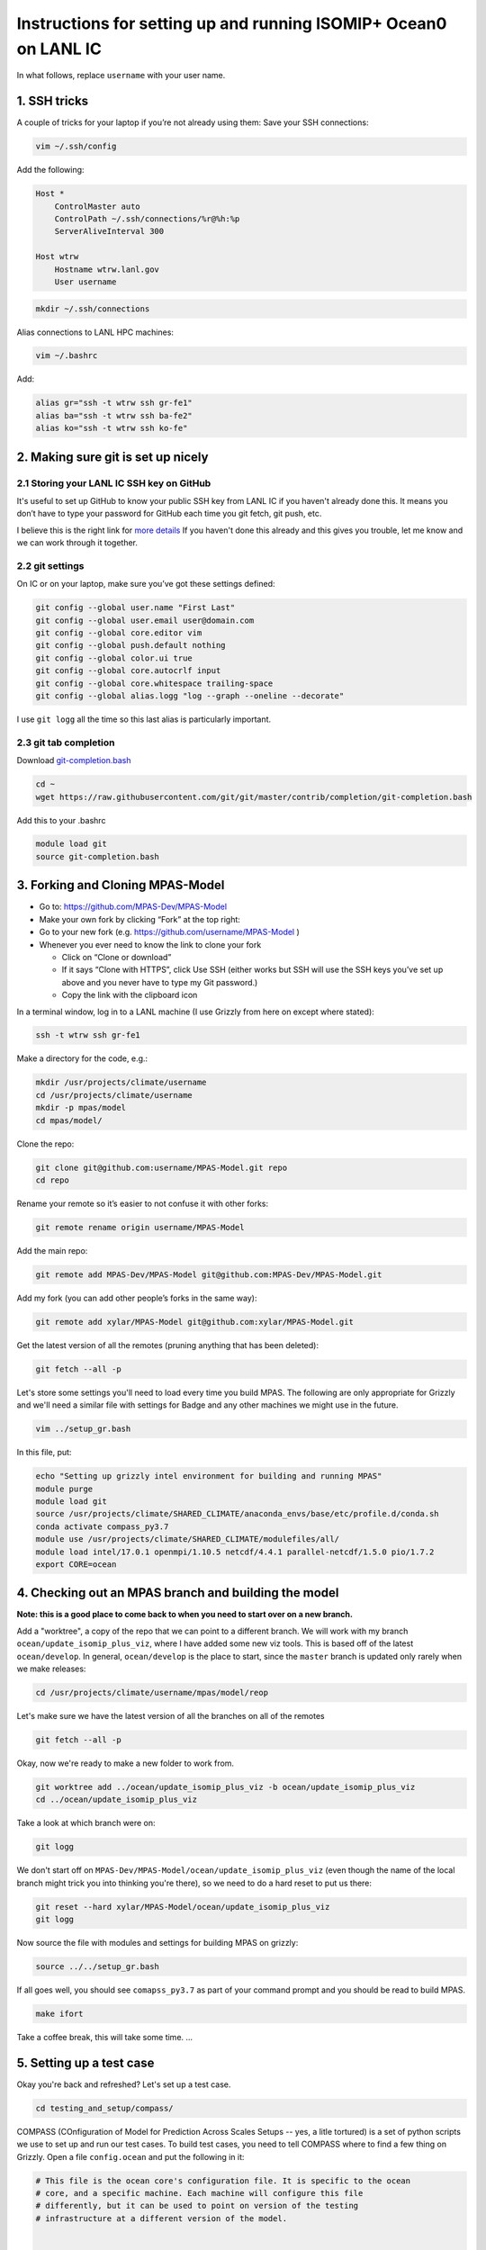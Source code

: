 .. _compass_ocean_isomip_plus_at_lanl:

Instructions for setting up and running ISOMIP+ Ocean0 on LANL IC
=================================================================

In what follows, replace ``username`` with your user name.

1. SSH tricks
-------------

A couple of tricks for your laptop if you’re not already using them:
Save your SSH connections:

.. code-block:: bash

   vim ~/.ssh/config

Add the following:

.. code-block::

   Host *
       ControlMaster auto
       ControlPath ~/.ssh/connections/%r@%h:%p
       ServerAliveInterval 300

   Host wtrw
       Hostname wtrw.lanl.gov
       User username

.. code-block:: bash

   mkdir ~/.ssh/connections

Alias connections to LANL HPC machines:

.. code-block:: bash

   vim ~/.bashrc

Add:

.. code-block:: bash

   alias gr="ssh -t wtrw ssh gr-fe1"
   alias ba="ssh -t wtrw ssh ba-fe2"
   alias ko="ssh -t wtrw ssh ko-fe"

2. Making sure git is set up nicely
-----------------------------------

2.1 Storing your LANL IC SSH key on GitHub
^^^^^^^^^^^^^^^^^^^^^^^^^^^^^^^^^^^^^^^^^^

It's useful to set up GitHub to know your public SSH key from LANL IC if you
haven't already done this.  It means you don’t have to type your password for
GitHub each time you git fetch, git push, etc.

I believe this is the right link for
`more details <https://help.github.com/en/articles/generating-a-new-ssh-key-and-adding-it-to-the-ssh-agent>`_
If you haven't done this already and this gives you trouble, let me know and we
can work through it together.

2.2 git settings
^^^^^^^^^^^^^^^^

On IC or on your laptop, make sure you’ve got these settings defined:

.. code-block:: bash

   git config --global user.name "First Last"
   git config --global user.email user@domain.com
   git config --global core.editor vim
   git config --global push.default nothing
   git config --global color.ui true
   git config --global core.autocrlf input
   git config --global core.whitespace trailing-space
   git config --global alias.logg "log --graph --oneline --decorate"

I use ``git logg`` all the time so this last alias is particularly important.

2.3 git tab completion
^^^^^^^^^^^^^^^^^^^^^^

Download `git-completion.bash <https://raw.githubusercontent.com/git/git/master/contrib/completion/git-completion.bash>`_

.. code-block:: bash

   cd ~
   wget https://raw.githubusercontent.com/git/git/master/contrib/completion/git-completion.bash

Add this to your .bashrc

.. code-block::

   module load git
   source git-completion.bash

3. Forking and Cloning MPAS-Model
---------------------------------


* Go to: `https://github.com/MPAS-Dev/MPAS-Model <https://github.com/MPAS-Dev/MPAS-Model>`_
* Make your own fork by clicking “Fork” at the top right:
* Go to your new fork (e.g. `https://github.com/username/MPAS-Model <https://github.com/username/MPAS-Model>`_ )
* Whenever you ever need to know the link to clone your fork

  * Click on “Clone or download”
  * If it says “Clone with HTTPS”, click Use SSH (either works but SSH will use
    the SSH keys you’ve set up above and you never have to type my Git
    password.)
  * Copy the link with the clipboard icon

In a terminal window, log in to a LANL machine (I use Grizzly from here on
except where stated):

.. code-block:: bash

   ssh -t wtrw ssh gr-fe1

Make a directory for the code, e.g.:

.. code-block:: bash

   mkdir /usr/projects/climate/username
   cd /usr/projects/climate/username
   mkdir -p mpas/model
   cd mpas/model/

Clone the repo:

.. code-block:: bash

   git clone git@github.com:username/MPAS-Model.git repo
   cd repo

Rename your remote so it’s easier to not confuse it with other forks:

.. code-block:: bash

   git remote rename origin username/MPAS-Model

Add the main repo:

.. code-block:: bash

   git remote add MPAS-Dev/MPAS-Model git@github.com:MPAS-Dev/MPAS-Model.git

Add my fork (you can add other people’s forks in the same way):

.. code-block:: bash

   git remote add xylar/MPAS-Model git@github.com:xylar/MPAS-Model.git

Get the latest version of all the remotes (pruning anything that has been
deleted):

.. code-block:: bash

   git fetch --all -p

Let's store some settings you'll need to load every time you build MPAS.  The following
are only appropriate for Grizzly and we'll need a similar file with settings for
Badge and any other machines we might use in the future.

.. code-block:: bash

   vim ../setup_gr.bash

In this file, put:

.. code-block:: bash

   echo "Setting up grizzly intel environment for building and running MPAS"
   module purge
   module load git
   source /usr/projects/climate/SHARED_CLIMATE/anaconda_envs/base/etc/profile.d/conda.sh
   conda activate compass_py3.7
   module use /usr/projects/climate/SHARED_CLIMATE/modulefiles/all/
   module load intel/17.0.1 openmpi/1.10.5 netcdf/4.4.1 parallel-netcdf/1.5.0 pio/1.7.2
   export CORE=ocean

4. Checking out an MPAS branch and building the model
-----------------------------------------------------

**Note: this is a good place to come back to when you need to start over on
a new branch.**

Add a "worktree", a copy of the repo that we can point to a different branch.
We will work with my branch ``ocean/update_isomip_plus_viz``\ , where I have added some
new viz tools.  This is based off of the latest ``ocean/develop``. In general,
``ocean/develop`` is the place to start, since the ``master``  branch is updated only
rarely when we make releases:

.. code-block:: bash

   cd /usr/projects/climate/username/mpas/model/reop

Let's make sure we have the latest version of all the branches on all of the remotes

.. code-block:: bash

   git fetch --all -p

Okay, now we're ready to make a new folder to work from.

.. code-block:: bash

   git worktree add ../ocean/update_isomip_plus_viz -b ocean/update_isomip_plus_viz
   cd ../ocean/update_isomip_plus_viz

Take a look at which branch were on:

.. code-block::

   git logg

We don't start off on ``MPAS-Dev/MPAS-Model/ocean/update_isomip_plus_viz`` (even though
the name of the local branch might trick you into thinking you're there), so we need
to do a hard reset to put us there:

.. code-block:: bash

   git reset --hard xylar/MPAS-Model/ocean/update_isomip_plus_viz
   git logg

Now source the file with modules and settings for building MPAS on grizzly:

.. code-block:: bash

   source ../../setup_gr.bash

If all goes well, you should see ``comapss_py3.7`` as part of your command prompt and you should be read to build MPAS.

.. code-block:: bash

   make ifort

Take a coffee break, this will take some time.
...

5. Setting up a test case
-------------------------

Okay you're back and refreshed?  Let's set up a test case.

.. code-block:: bash

   cd testing_and_setup/compass/

COMPASS (COnfiguration of Model for Prediction Across Scales Setups -- yes, a litle tortured) is a set of python
scripts we use to set up and run our test cases.  To build test cases, you need to tell COMPASS where to find a few
thing on Grizzly.  Open a file ``config.ocean`` and put the following in it:

.. code-block::

   # This file is the ocean core's configuration file. It is specific to the ocean
   # core, and a specific machine. Each machine will configure this file
   # differently, but it can be used to point on version of the testing
   # infrastructure at a different version of the model.


   # The namelists section defines paths to template namelists that will be used
   # to generate specific namelists. Typically these will point to the forward and
   # init namelists in the default_inputs directory after a successful build of
   # the ocean model.
   [namelists]
   forward = /usr/projects/climate/username/mpas/model/ocean/update_isomip_plus_viz/namelist.ocean.forward
   init = /usr/projects/climate/username/mpas/model/ocean/update_isomip_plus_viz/namelist.ocean.init


   # The streams section defines paths to template streams files that will be used
   # to generate specific streams files. Typically these will point to the forward and
   # init streams files in the default_inputs directory after a successful build of
   # the ocean model.
   [streams]
   forward = /usr/projects/climate/username/mpas/model/ocean/update_isomip_plus_viz/streams.ocean.forward
   init = /usr/projects/climate/username/mpas/model/ocean/update_isomip_plus_viz/streams.ocean.init


   # The executables section defines paths to required executables. These
   # executables are provided for use by specific test cases.
   # Full paths should be provided in order to access the executables from
   # anywhere on the machine.
   [executables]
   model = /usr/projects/climate/username/mpas/model/ocean/update_isomip_plus_viz/ocean_model


   # The paths section describes paths that are used within the ocean core test
   # cases.
   [paths]

   # The mesh_database and the initial_condition_database are locations where
   # meshes / initial conditions might be found on a specific machine. They can be
   # the same directory, or different directory. Additionally, if they are empty
   # some test cases might download data into them, which will then be reused if
   # the test case is run again later.
   mpas_model = /usr/projects/climate/username/mpas/model/ocean/update_isomip_plus_viz
   mesh_database = /usr/projects/regionalclimate/COMMON_MPAS/ocean/grids/mesh_database
   initial_condition_database = /usr/projects/regionalclimate/COMMON_MPAS/ocean/grids/initial_condition_database
   bathymetry_database = /usr/projects/regionalclimate/COMMON_MPAS/ocean/grids/bathymetry_database

In theory, you can point to default namelists, streams files and executables for other branches than
the one you're currently on but that's very rarely (if ever) going to be useful to you so you'll
just have to bear with all these redundant references to

.. code-block::

   /usr/projects/climate/username/mpas/model/ocean/update_isomip_plus_viz

If you want to set up a worktree for a different branch, the ``config.ocean`` looks the same except
that you would need to replace the above path with the one for your new worktree.

List the available test cases:

.. code-block:: bash

   ./list_testcases.py

At present, there are 107 of them!  Let's look at only the ISOMIP+ ones (component: ``ocean``\ , case: ``isomip_plus``\ ):

.. code-block:: bash

   ./list_testcases.py -o ocean -c isomip_plus

There are 2 resolutions (2 km and 5 km) and 3 test cases at each resolution (Ocean0, 1 and 2).  For now, we're
going to focus on Ocean0, which has boundary conditions and ocean properties consistent with a (very) warm
continental shelf.  This one spins up to a quasi-steady state in about 2 years (compared to several decades
for the other 2, which are purposefully designed as transient experiments) so it's a good starting point.
We'll use the 2 km version because the domain is only 80 km wide, so 5 km is really quite coarse.  Plus, this
is the "standard" resolution for ISOMIP+.

Set up the test case as follows:

.. code-block:: bash

   ./setup_testcase.py -o ocean -c isomip_plus -r 2km -t Ocean0 -f config.ocean -m runtime_definitions/srun.xml --work_dir /lustre/scratch4/turquoise/username/isomip_plus_Ocean0

6. Running the test case
------------------------

We'll do a short test run (1 month) to make sure everything is working, rathere than jumping into a 2-year simulation.

.. code-block:: bash

   cd /lustre/scratch4/turquoise/username/isomip_plus_Ocean0/ocean/isomip_plus/2km/Ocean0/
   salloc --nodes=1 --time=0:20:00 --account=e3sm

   module purge
   source /usr/projects/climate/SHARED_CLIMATE/anaconda_envs/base/etc/profile.d/conda.sh
   conda activate compass_py3.7
   module use /usr/projects/climate/SHARED_CLIMATE/modulefiles/all/
   module load intel/17.0.1 openmpi/1.10.5 netcdf/4.4.1 parallel-netcdf/1.5.0 pio/1.7.2

   ./run_test.py

If you don't have access to the ``e3sm`` account, ask Steve or Mark for help to get acces.  Somewhere on the
HPC website, there is a way to ask for access, but they may just be able to add you directly.

7. Running a full 2-year Ocean0 simulation
------------------------------------------

For this one, you should use a job script.

.. code-block::

   cd /lustre/scratch4/turquoise/username/isomip_plus_Ocean0/ocean/isomip_plus/2km/Ocean0/forward
   vim job_script.bash

Put this in the job script:

.. code-block::

   #!/bin/bash
   #SBATCH --nodes=4
   #SBATCH --time=4:00:00
   #SBATCH --account=e3sm
   #SBATCH --job-name=Ocean0
   #SBATCH --output=Ocean0.o%j
   #SBATCH --error=Ocean0.e%j
   #SBATCH --qos=interactive

   # exit if there are any errors
   set -e

   module purge
   source /usr/projects/climate/SHARED_CLIMATE/anaconda_envs/base/etc/profile.d/conda.sh
   conda activate compass_py3.7
   module use /usr/projects/climate/SHARED_CLIMATE/modulefiles/all/
   module load intel/17.0.1 openmpi/1.10.5 netcdf/4.4.1 parallel-netcdf/1.5.0 pio/1.7.2

   months_per_job=24
   end_date="0003-01-01_00:00:00"

   for month in `seq 0 $months_per_job`
   do
       ./check_progress.py -f namelist.ocean -e $end_date
       ./run.py
       ./setup_restart.py -f namelist.ocean
   done

Submit the job:

.. code-block::

   sbatch job_script.bash

Once it's running, monitor the progress with:

.. code-block::

   tail log.ocean.0000.out

This writes a message for each time step (if all is going well).

The simulation runs one month at a time and then does some adjustment in a python script to make sure sea level doesn't
get out of control (there's a lot of melting going on so we have to have a compensating level of "evaporation" at the
domain boundary).  It also will check to see if we've already reached year 2 and won't run again if so.

Some basic output is available in:

.. code-block::

   analysis_members/globalStats.0001-01-01_00.00.00.nc

To see the mean melt flux and how time is progressing there, do:

.. code-block::

   ncdump -v xtime,landIceFreshwaterFluxAvg analysis_members/globalStats.0001-01-01_00.00.00.nc | tail -n 50

Keep in mind that the units are ``kg m^{-2} s^{-1}``\ , not m/yr, so not the most intuitive output.  There are
some pretty outdated viz scripts in the ``viz`` directory linked there, but these might at least provide some
starting guidelines for how to do python viz.  You can also look at output in paraview.  I'll clean things
up and add instructions for viz in the near future as I have time.

8. Visualization
----------------

8.1 Running the default viz
^^^^^^^^^^^^^^^^^^^^^^^^^^^

Viz should be light enough weight that you can run it on the login node but you could get an interactive job if you prefer.
It produces images, rather than anything interactive, so no need for x-windows or anything like that.

There should be a link to ``viz`` in the ``forward`` output directory.  This is a link to a python package (you can tell because
it contains a ``__init__.py`` (which is empty) and a ``__main__.py``\ , which is the main script for visualization.  To start
with, we'll run the default viz.  If you don't already have the compass conda environment loaded, do:

.. code-block:: bash

   source /usr/projects/climate/SHARED_CLIMATE/anaconda_envs/base/etc/profile.d/conda.sh
   conda activate compass_py3.7

Then, run:

.. code-block:: bash

   python -m viz

This will run the ``main()`` function in ``__main__.py``.  You could optionally set the input directory and the experiment
number but the defaults are the current directory and ``Ocean0``\ , respectively, so there's no need in this case.
This will take maybe 10 or 15 minutes (most of it on the overturning streamfunction).  You should see something like:

.. code-block::

   barotropic streamfunction: 100% |##############################| Time:  0:00:15
   compute and caching transport on MPAS grid:
   [########################################] | 100% Completed |  7.2s
   interpolating tansport on z-level grid: 100% |#################| Time:  0:10:13
   caching transport on z-level grid:
   [########################################] | 100% Completed |  2.2s
   compute and caching vertical transport sum on z-level grid:
   [########################################] | 100% Completed |  2.4s
   bin overturning streamfunction: 100% |#########################| Time:  0:02:03
   plotting barotropic streamfunction: 100% |#####################| Time:  0:00:08
   plotting overturning streamfunction: 100% |####################| Time:  0:00:05
   plotting melt rate: 100% |#####################################| Time:  0:00:07
   plotting heat flux from ocean to ice-ocean interface: 100% |###| Time:  0:00:07
   plotting heat flux into ice at ice-ocean interface: 100% |#####| Time:  0:00:07
   plotting thermal driving: 100% |###############################| Time:  0:00:07
   plotting haline driving: 100% |################################| Time:  0:00:07
   plotting friction velocity: 100% |#############################| Time:  0:00:08
   plotting top temperature: 100% |###############################| Time:  0:00:09
   plotting bot temperature: 100% |###############################| Time:  0:00:08
   plotting temperature section: 100% |###########################| Time:  0:00:05
   plotting top salinity: 100% |##################################| Time:  0:00:08
   plotting bot salinity: 100% |##################################| Time:  0:00:08
   plotting salinity section: 100% |##############################| Time:  0:00:05
   plotting top potential density: 100% |#########################| Time:  0:00:10
   plotting bot potential density: 100% |#########################| Time:  0:00:08
   plotting potential density section: 100% |#####################| Time:  0:00:05
   running ffmpeg -y -r 30 -i ./plots/botPotRho/botPotRho_%04d.png -b:v 32000k -r 30 ./movies/botPotRho.mp4
   running ffmpeg -y -r 30 -i ./plots/botSalinity/botSalinity_%04d.png -b:v 32000k -r 30 ./movies/botSalinity.mp4
   running ffmpeg -y -r 30 -i ./plots/botTemp/botTemp_%04d.png -b:v 32000k -r 30 ./movies/botTemp.mp4
   running ffmpeg -y -r 30 -i ./plots/bsf/bsf_%04d.png -b:v 32000k -r 30 ./movies/bsf.mp4
   running ffmpeg -y -r 30 -i ./plots/frictionVelocity/frictionVelocity_%04d.png -b:v 32000k -r 30 ./movies/frictionVelocity.mp4
   running ffmpeg -y -r 30 -i ./plots/halineDriving/halineDriving_%04d.png -b:v 32000k -r 30 ./movies/halineDriving.mp4
   running ffmpeg -y -r 30 -i ./plots/iceHeatFlux/iceHeatFlux_%04d.png -b:v 32000k -r 30 ./movies/iceHeatFlux.mp4
   running ffmpeg -y -r 30 -i ./plots/meltRate/meltRate_%04d.png -b:v 32000k -r 30 ./movies/meltRate.mp4
   running ffmpeg -y -r 30 -i ./plots/oceanHeatFlux/oceanHeatFlux_%04d.png -b:v 32000k -r 30 ./movies/oceanHeatFlux.mp4
   running ffmpeg -y -r 30 -i ./plots/osf/osf_%04d.png -b:v 32000k -r 30 ./movies/osf.mp4
   running ffmpeg -y -r 30 -i ./plots/sectionPotRho/sectionPotRho_%04d.png -b:v 32000k -r 30 ./movies/sectionPotRho.mp4
   running ffmpeg -y -r 30 -i ./plots/sectionSalinity/sectionSalinity_%04d.png -b:v 32000k -r 30 ./movies/sectionSalinity.mp4
   running ffmpeg -y -r 30 -i ./plots/sectionTemp/sectionTemp_%04d.png -b:v 32000k -r 30 ./movies/sectionTemp.mp4
   running ffmpeg -y -r 30 -i ./plots/thermalDriving/thermalDriving_%04d.png -b:v 32000k -r 30 ./movies/thermalDriving.mp4
   running ffmpeg -y -r 30 -i ./plots/topPotRho/topPotRho_%04d.png -b:v 32000k -r 30 ./movies/topPotRho.mp4
   running ffmpeg -y -r 30 -i ./plots/topSalinity/topSalinity_%04d.png -b:v 32000k -r 30 ./movies/topSalinity.mp4
   running ffmpeg -y -r 30 -i ./plots/topTemp/topTemp_%04d.png -b:v 32000k -r 30 ./movies/topTemp.mp4

The more interesting results should be a series of movies in ``movies`` and 4 time series plots in ``plots``
(mean melt rate, total melt flux, mean thermal driving and mean friction velocity) and the same plots in
``timeSeriesBelow300m``\ , but this time averaged only over the deepest part of the ice shelf (where much of the action is).

You'll likely need to scp or rsync them to your laptop to view them.  Let me know if it's not clear what these are.

8.2 Doing your own viz
^^^^^^^^^^^^^^^^^^^^^^

A starting point for doing your own viz is to make a local copy of ``__main__.py`` to edit:

.. code-block:: bash

   cp viz/__main__.py myviz.py
   vim myviz.py

You could, for example, take out the slow streamfunction stuff if you don't need that (it was added because I required it
as standard output in MISOMIP).

The script imports the following

.. code-block:: py

   from viz.streamfunction import compute_barotropic_streamfunction, \
       compute_overturning_streamfunction

These are functions for computing the stream functions and writing them to NetCDF files.

.. code-block:: py

   from viz.plot import MoviePlotter, TimeSeriesPlotter

These can be used to create "plotter" object that can then produce either time-series plots or a series of image for making movies.

.. code-block:: py

   from viz.misomip import compute_misomip_interp_coeffs, interp_misomip

These are used to write out MISOMIP standard output on a regular grid.

You can look at ``streamfunction.py``\ , ``plot.py`` and ``misomip.py`` to learn a bit more about what these do.  There's a bit
of commenting, particularly for the "public" functions that don't start with an underscore.

Maybe simplify it down to eliminate the streamfunction and MISOMIP stuff, and don't worry about the plots averaged over
the deeper part of the ice draft (none of this is probably all that relevant to you):

.. code-block:: py

   #!/usr/bin/env python

   import xarray
   import argparse

   from viz.plot import MoviePlotter, TimeSeriesPlotter

   def main():
       parser = argparse.ArgumentParser(
           description=__doc__, formatter_class=argparse.RawTextHelpFormatter)
       parser.add_argument("-f", "--folder", dest="folder",
                           help="Folder for plots", default='.')
       parser.add_argument("-e", "--expt", dest="expt",
                           help="Experiment number (0, 1 or 2)", default=0)
       args = parser.parse_args()

       folder = args.folder
       expt = args.expt

       dsMesh = xarray.open_dataset('{}/init.nc'.format(folder))

       ds = xarray.open_mfdataset('{}/timeSeriesStatsMonthly*.nc'.format(folder),
                                  concat_dim='Time')

       tsPlotter = TimeSeriesPlotter(inFolder=folder,
                                     outFolder='{}/plots'.format(folder),
                                     expt=expt)
       tsPlotter.plot_melt_time_series()

       mPlotter = MoviePlotter(inFolder=folder,
                              outFolder='{}/plots'.format(folder),
                              expt=expt)

       mPlotter.plot_melt_rates()
       mPlotter.plot_ice_shelf_boundary_variables()
       mPlotter.plot_temperature()
       mPlotter.plot_salinity()
       mPlotter.plot_potential_density()

       mPlotter.images_to_movies(outFolder='{}/movies'.format(folder),
                                 framesPerSecond=30, extension='mp4')

   if __name__ == '__main__':
       main()

I've set things up to plot some of the more common fields by default.  The following plot either time series or
movies of some common fields related to the ice-ocean interface -- melt rates, thermal driving, friction velocity,
etc.

.. code-block:: py

       tsPlotter.plot_melt_time_series()
       ...
       mPlotter.plot_melt_rates()
       mPlotter.plot_ice_shelf_boundary_variables()

These functions plot 3D fields at the top of the ocean (either the ice draft or the sea surace), the sea floor
and in a transect through the middle of the domain:

.. code-block:: py

       mPlotter.plot_temperature()
       mPlotter.plot_salinity()
       mPlotter.plot_potential_density()

You could also add your own custom fields as long as they're available in the ``timeSeriesStatsMonthly*.nc`` files.

Here are a couple of examples:

.. code-block::

       # plot a time series of SST
       areaCell = tsPlotter.dsMesh.areaCell
       temperature = tsPlotter.ds.timeMonthly_avg_activeTracers_temperature
       sst = temperature.isel(nVertLevels=0)
       meanSST = (sst*areaCell).sum(dim='nCells')/areaCell.sum(dim='nCells')

       tsPlotter.plot_time_series(meanSST, 'mean sea-surface temperature',
                                  prefix='meanSST', units='deg C')
   ...
       # plot the x and y components of velocity at top, bottom and transect
       da = mPlotter.ds.timeMonthly_avg_velocityX
       mPlotter.plot_3d_field_top_bot_section(
           da, nameInTitle='x velocity', prefix='Vx', units='m/s',
           vmin=-0.2, vmax=0.2)
       da = mPlotter.ds.timeMonthly_avg_velocityY
       mPlotter.plot_3d_field_top_bot_section(
           da, nameInTitle='y velocity', prefix='Vy', units='m/s',
           vmin=-0.2, vmax=0.2)

Make sure any new plots with the movie plotter happen before movies are made (\ ``mPlotter.images_to_movies()``\ )
so they get included in the movies.

The data sets (\ ``ds``\ ) and data arrays (\ ``da``\ ) come from ``xarray``\ , which is a really handy package for working with
NetCDF-style files in memory in python.  It's a lot smarter about named dimensions than ``numpy`` and a lot more easy
to manipulate than default python ``NetCDF4`` data sets.  But there's a bit of a learning curve involving a lot of Googling
the documentation and StackOverflow.

Hopefully that's a start...

